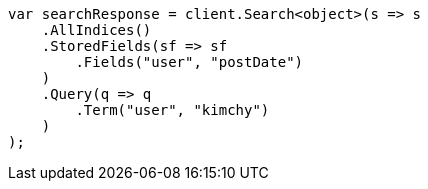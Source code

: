 // search/request/stored-fields.asciidoc:13

////
IMPORTANT NOTE
==============
This file is generated from method Line13 in https://github.com/elastic/elasticsearch-net/tree/master/tests/Examples/Search/Request/StoredFieldsPage.cs#L14-L37.
If you wish to submit a PR to change this example, please change the source method above and run

dotnet run -- asciidoc

from the ExamplesGenerator project directory, and submit a PR for the change at
https://github.com/elastic/elasticsearch-net/pulls
////

[source, csharp]
----
var searchResponse = client.Search<object>(s => s
    .AllIndices()
    .StoredFields(sf => sf
        .Fields("user", "postDate")
    )
    .Query(q => q
        .Term("user", "kimchy")
    )
);
----
